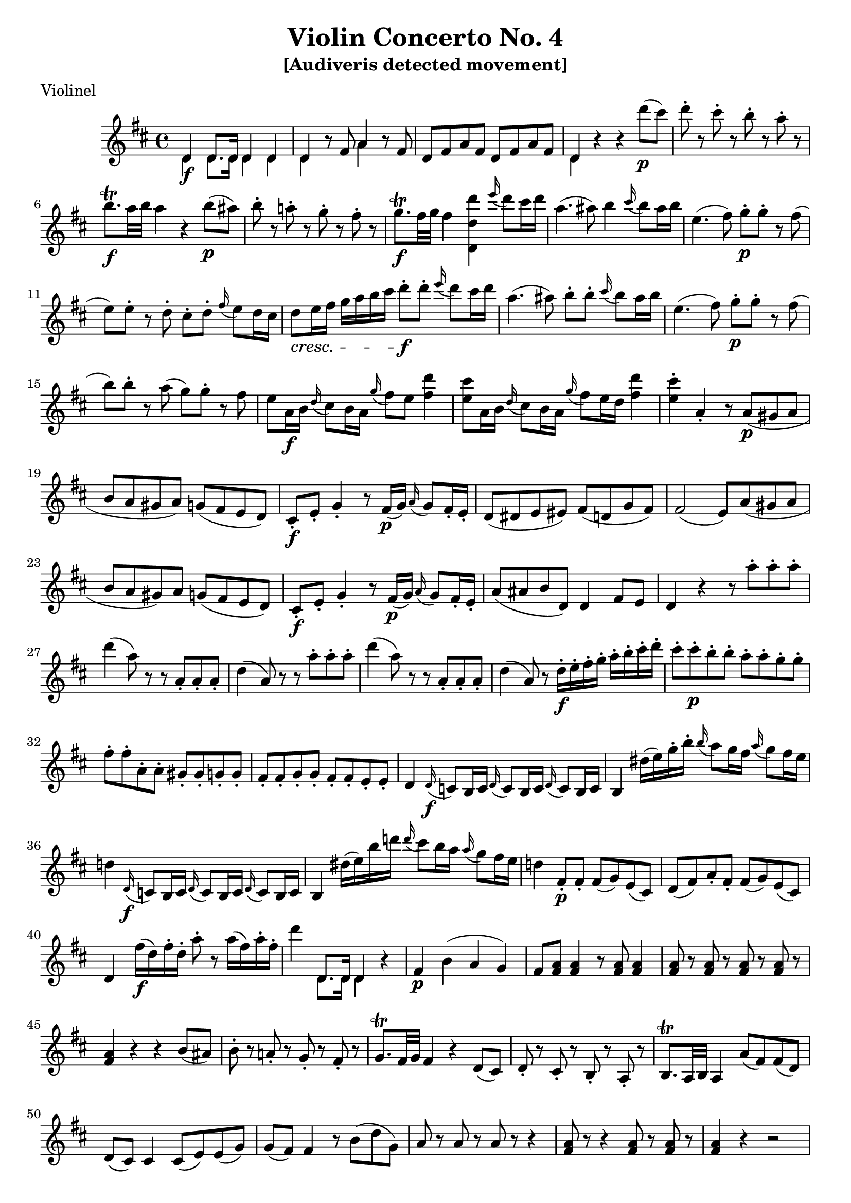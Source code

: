 \version "2.18.2"
% automatically converted by musicxml2ly from violin1_1.mxl

%% additional definitions required by the score:
\language "english"


\header {
  worknumber = "Violine I"
  subtitle = "[Audiveris detected movement]"
  encodingdate = "2017-07-05"
  title = "Violin Concerto No. 4"
  encodingsoftware = "Audiveris 5.0.0"
  source = "/home/rick/Nextcloud/sheet_music/Mozart/Concerti/Violin/No.4/originals/parts/violin1/movs/violin1_1.pdf"
  poet = Violinel
}

PartPOneVoiceOne =  \relative e'' {
  | % 1
  \key d \major
  \time 4/4 %
  << { 
    d,4 d8. d16 d4 d | % 2
    d4 b'8\rest fs a4 b8\rest fs | % 3
    d8 fs a fs d fs a fs | % 4
    d4 
     } \\ {
       d4 \f d8. d16 d4 d | % 2
       d4 s a' s | % 3
       s1 | % 4
       d,4 
  } >>
  r r d''8 \p ( cs ) | % 5
  d8-. r cs-. r b-. r a-. r | % 6
  b8. \trill \f a32 b a4 r b8 \p ( as ) | % 7
  b8 -. r a! -. r g -. r fs -. r | % 8
  g8. \trill \f fs32 g fs4 <d, d' d'> \appoggiatura e''16 d8 cs16 d | % 9
  a4. ( as8 ) b4 \appoggiatura cs16 b8 as16 b | \barNumberCheck #10
  e,4. ( fs8 ) g8-. \p g-. r8 fs8 ( | % 11
  e8 ) e-. r8 d-. cs8-. d-. \appoggiatura fs16 e8 d16 cs | % 12
  d8 \cresc e16 fs g a b cs d8-. \f d-. \appoggiatura e16 d8 cs16 d | % 13
  a4. ( as8 ) b8-. b-. \appoggiatura cs16 b8 as16 b | % 14
  e,4. ( fs8 ) g8-. \p g-. r fs8 ( | % 15
  b8 ) b-. r a ( g8 ) g-. r fs8 | % 16
  e8 a,16 \f b \appoggiatura d16 cs8 b16 a \appoggiatura g'16 fs8 e <fs d'>4 | % 17
  <e cs'>8 a,16 b \appoggiatura d16 cs8 b16 a \appoggiatura g'16 fs8 e16 d <fs d'>4 | % 18
  <e cs'>4-. a,-. r8 a8 ( \p gs a | % 19
  b8 a gs a ) g ( fs e d ) | \barNumberCheck #20
  cs8-. \f e-. g4-. r8 fs16 \p ( g ) \appoggiatura a16 g8 fs16-. e-. | % 21
  d8 ( ds e es ) fs ( d g fs ) | % 22
  fs2 ( e8 ) a ( gs a | % 23
  b8 a gs ) a g ( fs e d ) | % 24
  cs8-. \f e-. g4-. r8 fs16 \p ( g16 ) \appoggiatura a16 g8 fs16-. e-. | % 25
  a8 ( as b d, ) d4 fs8 e | % 26
  d4 r r8 a''8-. a-. a-. | % 27
  d4 ( a8 ) r r a,8-. a-. a-. | % 28
  d4 ( a8 ) r r a'-. a-. a-. | % 29
  d4 ( a8 ) r r a,8-. a-. a-. | \barNumberCheck #30
  d4 ( a8 ) r d16-. \f e-. fs-. g-. a-. b-. cs-. d-. | % 31
  cs8-. cs-. \p b-. b-. a-. a-. g-. g-. | % 32
  fs8-. fs-. a,-. a-. gs-. gs-. g-. g-. | % 33
  fs8-. fs8-. g-. g-. fs-. fs-. e-. e-. | % 34
  d4 \appoggiatura d16 \f c8 b16 c \appoggiatura d16 c8 b16 c \appoggiatura d16 c8 b16 c | % 35
  b4 ds'16 ( e16 ) g-. b-. \appoggiatura b16 a8 g16 fs \appoggiatura a16 g8 fs16 e | % 36
  d!4 \appoggiatura d,16 \f c8 b16 c \appoggiatura d16 c8 b16 c \appoggiatura d16 c8 b16 c | % 37
  b4 ds'16 ( e ) b' d! \appoggiatura d16 cs8 b16 a \appoggiatura a g8 fs16 e | % 38
  d!4 fs,8-. \p fs-. fs ( g ) e ( cs ) | % 39
  d8 ( fs ) a-. fs-. fs ( g ) e ( cs ) | \barNumberCheck #40
  d4 fs'16 \f ( d ) fs-. d-. a'8-. r a16 ( fs ) a-. fs-. | % 41
  d'4
  << { 
    d,,8. d16 d4
     } \\ {
       d8. d16 d4
  } >>
  r4 | % 42
  fs4 \p b ( a g ) | % 43
  fs8 <fs a> <fs a>4 r8 <fs a> <fs a>4 | % 44
  \repeat unfold 4 { <fs a>8 r } | % 45
  <fs a>4 r r b8 ( as ) | % 46
  
  b8-. r a!-. r g-. r fs-. r | % 47
  g8. \trill fs32 g fs4 r4 d8 ( cs ) | % 48
  d8-. r cs-. r b-. r a-. r | % 49
  b8. \trill a32 b a4 a'8 ( fs ) fs ( d ) | % 50
  d8 ( cs ) cs4 cs8 ( e ) e ( g ) | \barNumberCheck #51
  g8 ( fs ) fs4 r8 b8 ( d g, ) | % 52
  a8 r a r a r r4 | % 53
  <fs a>8 r r4 <fs a>8 r <fs a> r | % 54
  <fs a>4 r r2 | % 55
  fs8 fs fs fs g g cs cs | % 56
  d8 r fs16 \f ( d ) fs-. d-. a'8-. r8  a16 ( fs ) a-. fs-. | % 57
  d'4 
  << {
    d,,8. d16 d4
         } \\ {
           d8. d16 d4 
  } >>
  r4 | % 58
  fs4 \p r a r8 d | % 59
  
  ds8 ( e ) e2 r4 | \barNumberCheck #60
  g,4 r e r | % 61
  r4 e4 \f ( d ds ) | % 62
  e4 r b' \p r | % 63
  e4 ~ e16 ds ( e ds e4 ) ~ e16 ds ( e ds ) | % 64
  e8 b b b b b d! d | % 65
  d8. \trill cs32 d cs8 a-. \f e-. cs'-. cs,-. a'-. | % 66
  a,8 e' \p e e e8 r e r | % 67
  gs,8 \f e' \p e e e r e r | % 68
  gs4 r r2 | % 69
  r8 gs8 ( a b ) cs-. a-. e-. cs-. | \barNumberCheck #70
  cs'2 ( e ) | % 71
  a,2 ( gs ) | % 72
  a8 a a a ds ds ds ds | % 73
  e8 ( b ) r a-. b8 ( gs ) r8 e-. | % 74
  e8 r e' r e r e r | % 75
  e4 r4 r2 | % 76
  e,8 r e' r e r e r | % 77
  e4 r4 r2 | % 78
  e,4 r4 r2 | % 79
  r8 e8 e e e ( a ) a-. a-. | \barNumberCheck #80
  a8-. a16 ( gs ) a4 r8 a16 ( gs ) a4 | % 81
  r8 a'16 ( gs ) a4 r8 a16 ( gs ) a8 r | % 82
  a,8 r a r a r a r | % 83
  a8 r a r a r a r | % 84
  a'4 ( gs ) a8 ( gs a gs ) | % 85
  a4 r d,8 d gs, gs | % 86
  a4 <e cs' a'> \f r2 | % 87
  R1 | % 88
  d8-. \f b8-. gs4-. b4. ( \p e8 ) | % 89
  e2 ~ e8 cs b a | \barNumberCheck #90
  a2 ( gs8 ) e' ( ds e | % 91
  ds8 e f e ) d ( c b a ) | % 92
  gs8-. \f b-. d4-. b4 \p ( e ) | % 93
  e4 r4 r2 | % 94
  r8 a8 ( b c ) b4-. r4 | % 95
  r8 cs8-. b-. a-. gs4 r4 | % 96
  r8 cs8-. b-. a-. gs-. b-. cs-. d-. | % 97
  cs8-. e16 ( fs ) d8-. d16 ( e ) cs8-. cs16 ( d ) b-. cs-. d-. b-. | % 98
  cs8-. cs16 ( d ) b8-. b16 ( cs ) a8-. a16 ( b ) g-. a-. b-. g-. | % 99
  a4 r4 r2 | \barNumberCheck #100
  g!8 g g g g g g g | % 101
  r8 fs8 fs fs fs fs a ( d ) | % 102
  cs8 ( b cs b ) d d gs, gs | % 103
  a8 r cs16 ( e ) r8 cs16 ( e ) r8 cs16 ( e ) r8 | % 104
  fs,8 r fs'16 ( d ) r8 fs16 ( d ) r8 fs16 ( d ) r8 | % 105
  cs8 -. cs -. d -. ds -. e -. es -. fs -. ds -. | % 106
  e!4-. r4 r2 | % 107
  cs2:16 cs:16 | % 108
  d2:16 gs:16 | % 109
  a4 \f \appoggiatura a,16 g!8 fs16 g 
  \repeat unfold 2 { \appoggiatura a16 g8 fs16 g } | \barNumberCheck #110
  fs4 as16 ( b ) d -. fs-. \appoggiatura fs16 e8 d16 cs 
  \appoggiatura e16 d8 cs16 b | % 111
  a!4\appoggiatura a16 g!8 fs16 g 
  \repeat unfold 2 { \appoggiatura a16 g8 fs16 g } | % 112
  fs4 as16 ( b ) fs' -. a! -. \appoggiatura a16 gs8 fs16 e \appoggiatura e16 d8 cs16 b | % 113
  a4 cs8-. \p cs-. cs ( d ) b ( gs ) | % 114
  a8 ( cs ) e-. cs-. cs ( d ) b ( gs ) | % 115
  a4 e'2 \p e4 | % 116
  e4 e2 e4 | % 117
  g!8-. \f cs,-. \p cs-. cs-. cs4 r | % 118
  
  e4 r g r | \barNumberCheck #119
  r8 fs8 fs4 ~ fs8 fs, ( e d ) | % 120
  cs8 fs' fs4 ~ fs8 e, ( d cs ) | % 121
  d8 fs' fs4 ~ fs8 fs, ( e d ) | % 122
  d8 d d d b' b d d | % 123
  d8 ( cs ) cs ( as ) fs ( as ) as ( cs ) | % 124
  b4 r4 r2 | % 125
  r8 b8 ( cs d ) cs as \f ( b e ) | % 126
  d4 r fs, \p r | % 127
  g8 ( a g a ) g ( a g a ) | % 128
  g4 r b, r | \barNumberCheck #129
  cs!8 ( d cs d ) cs ( d cs d ) | % 130
  cs4 r e r | % 131
  fs8 ( g fs g ) fs ( g fs g ) | % 132
  fs4 r a r | % 133
  b,8 ( c b c ) b ( c b c ) | % 134
  b8 b' b b b8 r b r | % 135
  a8 a a a a r a r | % 136
  c8 c c c c r c r | % 137
  b8 b b b b r b r | % 138
  a8 a a a a r a r | \barNumberCheck #139
  <b, g'>8 <b g'> <b g'> <b g'> <b g'> r <b g'> r | % 140
  g'8 g g g g r g r | % 141
  fs8 fs fs fs a r d r | % 142
  d8 r b8 r b r b r | % 143
  a8 r a'16 ( b a b ) g8-. r fs16 ( g fs g ) | % 144
  e8-. r a,16 ( b a b ) g8-. g-. fs16 ( g fs g ) | % 145
  e4 ( fs g ) r | % 146
  a4 r a r8 d | % 147
 
  ds8 ( e ) e2 r4 | % 148
  g,4 r e r | % 149
  r4 e4 \f ( d ds ) | \barNumberCheck #150
  e4 r b' \p r | % 151
  e4 ~ e16 \< ds ( e ds e4 ) ~ e16 ds ( e ds \! ) | % 152
  e8 e b b d! d cs g | % 153
  fs16 d' \f e fs g a b cs <d,, d' d'>4 \appoggiatura e''16 d8 cs16 d | % 154
  a4. ( as8 ) b4 \appoggiatura cs16 b8 a16 b | % 155
  e,4. ( fs8 ) e16 \p ( d ) cs-. d-. d ( cs ) b-. cs-. | % 156
  cs16 ( b ) as -. b -. b ( a ) gs -. a -. g8 fs -. \appoggiatura a16 g8 fs16 e | % 157
  \repeat unfold 2 { fs8 \f a \p a a a r a r | } % 159
  a4 r4 r2 | \barNumberCheck #160
  r8 fs8 ( g a ) b-. g-. d-. b-. | % 161
  d'2 ( cs! ) | % 162
  d2 ( e ) | % 163
  a,8 a a a b b b b | % 164
  e,8 ( a ) r d -. e8 ( cs ) r a-. | % 165
  a8 r a' r a r a r | % 166
  a4 r4 r2 | % 167
  a,8 r a' r a r a r | % 168
  a4 r4 r2 | \barNumberCheck #169
  d,,4 r4 r2 | % 170
  
  r8 d8 d d d d d d | % 171
  d8-. d16 ( cs ) d4 r8 d16 ( cs ) d4 | % 172
  r8 d'16 ( cs ) d4 r8 d16 ( cs ) d4 | % 173
  d8 r d r d r d r | % 174
  d8 r d r d r d r| % 175
  d'4 ( cs ) d8 ( cs d cs ) | % 176
  d4 r g,8 g cs, cs | % 177
  d16 d,-. \f e-. fs-. g-. a-. b-. cs-. d-. e-. fs-. g-. a-. b-. cs-. d-. | % 178
  cs8-. cs-. \p b-. b-. a-. a-. g-. g-. | \barNumberCheck #179
  fs8-. fs-. a,-. a-. gs-. gs-. g-. g-. | % 180
  fs4 r r8 a,8 \p ( gs a | % 181
  b8 a gs a ) a4 a | % 182
  a8 -. \f cs-. e4-. cs2 \p | % 183
  d8 ( a' ) a4. ( fs8 ) e8 ( d ) | % 184
  d2 ( cs8 ) a ( gs a | % 185
  bf8 a gs a ) a4 a | % 186
  a8-. \f cs-. e4-. e \p ( a ) | % 187
  a4 r r2 | % 188
  r8 d8 ( e f ) e4-. r | \barNumberCheck #189
  r8 fs!8-. e-. d-. cs4-. r4 | % 190
  r8 fs,8-. e-. d-. cs-. e-. fs-. g-. | % 191
  fs8-. a'16 ( b ) g8-. g16 ( a ) fs8-. fs16 ( g ) e-. fs-. g-. e-. | % 192
  fs8-. fs16 ( g ) e8-. e16 ( fs ) d8-. d16 ( e ) cs16-. d-. e-. cs-. | % 193
  d4 r4 r2 | % 194
  \repeat unfold 8 { c8 } | % 195
  r8 b8 b b b b b ( d ) | % 196
  d8 d4 d ( cs8 ) cs-. cs-. | % 197
  d8 r \repeat unfold 3 { fs,16 ( a ) r8 } | % 198
  g8 r \repeat unfold 3 { d'16 ( b ) r8 } | \barNumberCheck #199
  a8 \f ( fs \p ) fs-. fs-. g \f ( e \p ) e-. e-. | % 200
  fs4 r r8 a8-. a-. a-. | % 201
  b4-. r r8 b,8-. \f d-. gs,-. | % 202
  a4 r r2 | % 203
  R1*3 | % 206
  
  fs'2:16 \p fs:16 \cresc | % 207
  g2:16 c:16 | % 208
  d8 \f e16 fs g a b cs d8-. d-. \appoggiatura e16 d8 cs16 d | % 209
  a4. ( as8 ) b8-. b-. \appoggiatura cs16 b8 as16 b | % 210
  e,4. ( fs8 ) g8-. g-. r8 gs8 ( | \barNumberCheck #211
  a8 ) a-. r as ( b ) b -. r d -. | % 212
  << a,2 \\ a2 >> r \fermata| % 213
  <d, d' d'>4 \f \repeat unfold 3 { \appoggiatura d16 c8 b16 c } | % 214
  b4 ds'16 ( e ) g-. b-. \appoggiatura b16 a8 g16 fs \appoggiatura a16 g8 fs16 e | % 215
  d!4 \repeat unfold 3 { \appoggiatura d,16 c8 b16 c } | % 216
  b4 cs'16 ( e ) b' d! \appoggiatura d16 cs8 b16 a \appoggiatura a16 g8 fs16 e | % 217
  d!4 fs,8-. \p fs -. fs ( g ) e ( cs ) | % 218
  d8 ( fs ) a-. fs-. fs ( g ) e ( cs ) | % 219
  d8 r fs'16 \f ( d ) fs-. d-. a'8-. r a16 ( fs ) a-. fs-. | % 220
  d'4 << { d,,8. d16 d4 } \\ { d8. d16 d4 } >> \bar "|."
}

% The score definition
\score {
  \new Staff {
    <<
      \PartPOneVoiceOne
    >>
  }
  \layout {}
  % To create MIDI output, uncomment the following line:
  %  \midi {}
}

